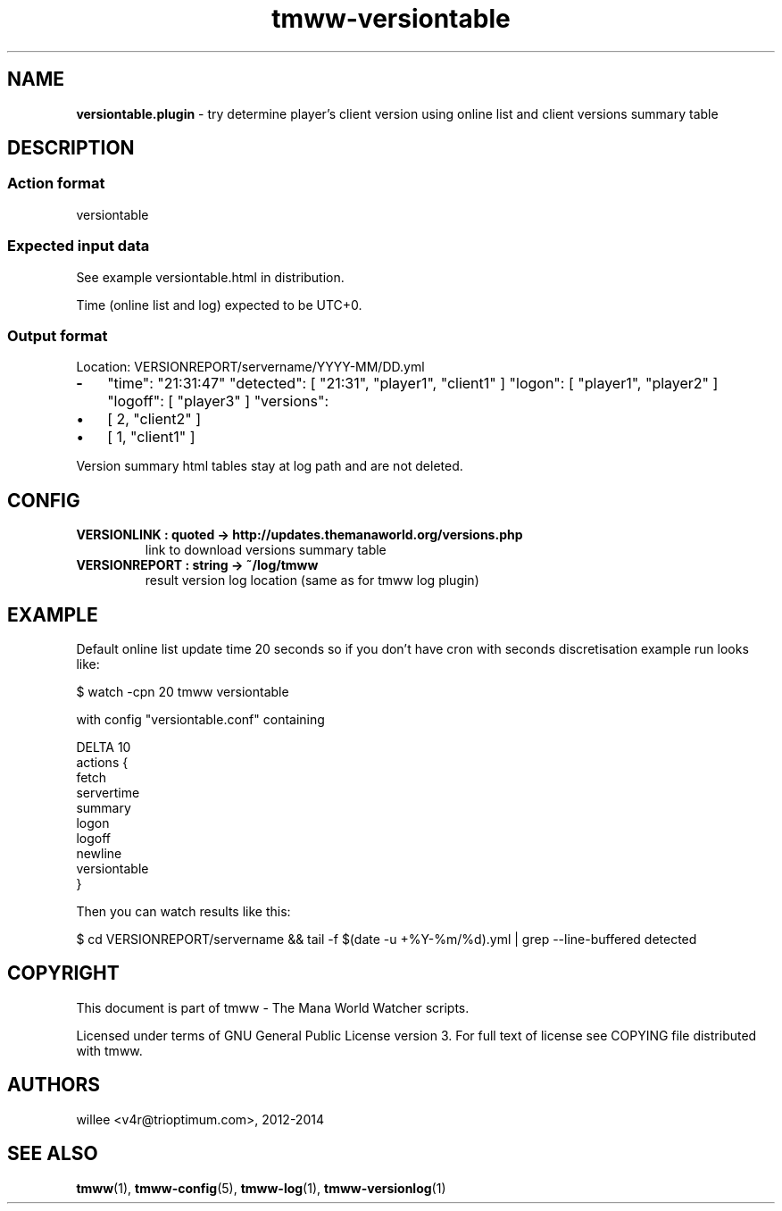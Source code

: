 .\" Text automatically generated by md2man 
.TH tmww-versiontable 1 "October 16, 2014" "Linux" "Linux Reference Manual"
.SH NAME
\fBversiontable.plugin \fP- try determine player's client version using online list and client versions summary table
.PP
.SH DESCRIPTION
.SS Action format
.nf
.fam C
    versiontable
.fam T
.fi
.SS Expected input data
See example versiontable.html in distribution.
.PP
Time (online list and log) expected to be UTC+0.
.SS Output format
Location: VERSIONREPORT/servername/YYYY-MM/DD.yml
.TP
.B
-
"time": "21:31:47"
"detected": [ "21:31", "player1", "client1" ]
"logon": [ "player1", "player2" ]
"logoff": [ "player3" ]
"versions": 
.IP \(bu 3
[ 2, "client2" ]
.IP \(bu 3
[ 1, "client1" ]
.PP
Version summary html tables stay at log path and are not deleted.
.PP
.SH CONFIG
.TP
.B
VERSIONLINK : quoted -> http://updates.themanaworld.org/versions.php
link to download versions summary table
.TP
.B
VERSIONREPORT : string -> ~/log/tmww
result version log location (same as for tmww log plugin)
.PP
.SH EXAMPLE
Default online list update time 20 seconds so if you don't have cron with
seconds discretisation example run looks like:
.PP
.nf
.fam C
    $ watch -cpn 20 tmww versiontable
.fam T
.fi
.PP
with config "versiontable.conf" containing
.PP
.nf
.fam C
    DELTA 10
    actions {
        fetch
        servertime
        summary
        logon
        logoff
        newline
        versiontable
    }
.fam T
.fi
.PP
Then you can watch results like this:
.PP
.nf
.fam C
    $ cd VERSIONREPORT/servername && tail -f $(date -u +%Y-%m/%d).yml | grep --line-buffered detected
.fam T
.fi
.PP
.SH COPYRIGHT
This document is part of tmww - The Mana World Watcher scripts.
.PP
Licensed under terms of GNU General Public License version 3. For full text of
license see COPYING file distributed with tmww.
.PP
.SH AUTHORS
willee <v4r@trioptimum.com>, 2012-2014
.PP
.SH SEE ALSO
\fBtmww\fP(1), \fBtmww-config\fP(5), \fBtmww-log\fP(1), \fBtmww-versionlog\fP(1)
